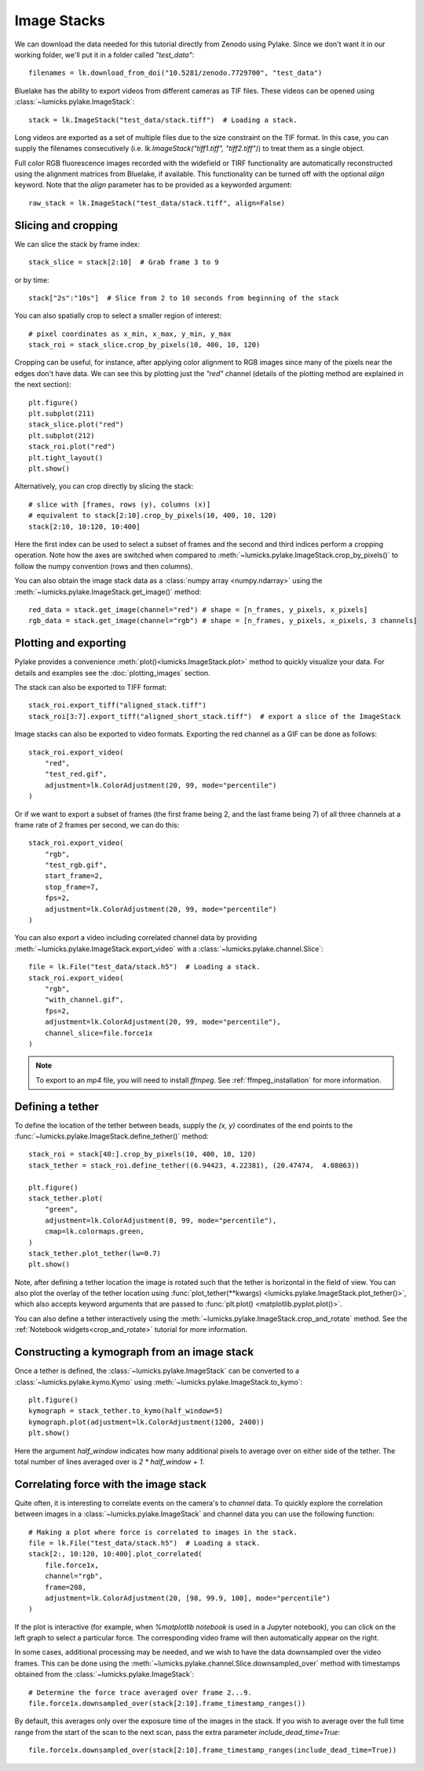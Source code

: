 Image Stacks
============

.. only:: html

    :nbexport:`Download this page as a Jupyter notebook <self>`

We can download the data needed for this tutorial directly from Zenodo using Pylake.
Since we don't want it in our working folder, we'll put it in a folder called `"test_data"`::

    filenames = lk.download_from_doi("10.5281/zenodo.7729700", "test_data")

Bluelake has the ability to export videos from different cameras as TIF files.
These videos can be opened using :class:`~lumicks.pylake.ImageStack`::

    stack = lk.ImageStack("test_data/stack.tiff")  # Loading a stack.

Long videos are exported as a set of multiple files due to the size constraint on the TIF format.
In this case, you can supply the filenames consecutively (i.e. `lk.ImageStack("tiff1.tiff", "tiff2.tiff")`)
to treat them as a single object.

Full color RGB fluorescence images recorded with the widefield or TIRF functionality
are automatically reconstructed using the alignment matrices from Bluelake, if available. This functionality can be
turned off with the optional `align` keyword. Note that the `align` parameter has to be provided as a keyworded argument::

    raw_stack = lk.ImageStack("test_data/stack.tiff", align=False)


Slicing and cropping
--------------------

We can slice the stack by frame index::

    stack_slice = stack[2:10]  # Grab frame 3 to 9

or by time::

    stack["2s":"10s"]  # Slice from 2 to 10 seconds from beginning of the stack

You can also spatially crop to select a smaller region of interest::

    # pixel coordinates as x_min, x_max, y_min, y_max
    stack_roi = stack_slice.crop_by_pixels(10, 400, 10, 120)

Cropping can be useful, for instance, after applying color alignment to RGB images since many
of the pixels near the edges don't have data. We can see this by plotting just the `"red"` channel
(details of the plotting method are explained in the next section)::

    plt.figure()
    plt.subplot(211)
    stack_slice.plot("red")
    plt.subplot(212)
    stack_roi.plot("red")
    plt.tight_layout()
    plt.show()

.. image:: figures/imagestack/imagestack_red_cropped.png

Alternatively, you can crop directly by slicing the stack::

    # slice with [frames, rows (y), columns (x)]
    # equivalent to stack[2:10].crop_by_pixels(10, 400, 10, 120)
    stack[2:10, 10:120, 10:400]

Here the first index can be used to select a subset of frames and the second and third indices
perform a cropping operation. Note how the axes are switched when compared to
:meth:`~lumicks.pylake.ImageStack.crop_by_pixels()` to follow the numpy
convention (rows and then columns).

You can also obtain the image stack data as a :class:`numpy array <numpy.ndarray>` using the
:meth:`~lumicks.pylake.ImageStack.get_image()` method::

    red_data = stack.get_image(channel="red") # shape = [n_frames, y_pixels, x_pixels]
    rgb_data = stack.get_image(channel="rgb") # shape = [n_frames, y_pixels, x_pixels, 3 channels]

.. _stack_plotting:

Plotting and exporting
----------------------

Pylake provides a convenience :meth:`plot()<lumicks.ImageStack.plot>` method to quickly
visualize your data. For details and examples see the :doc:`plotting_images` section.

The stack can also be exported to TIFF format::

    stack_roi.export_tiff("aligned_stack.tiff")
    stack_roi[3:7].export_tiff("aligned_short_stack.tiff")  # export a slice of the ImageStack

Image stacks can also be exported to video formats. Exporting the red channel as a GIF can be
done as follows::

    stack_roi.export_video(
        "red",
        "test_red.gif",
        adjustment=lk.ColorAdjustment(20, 99, mode="percentile")
    )

Or if we want to export a subset of frames (the first frame being 2, and the last frame being 7)
of all three channels at a frame rate of 2 frames per second, we can do this::

    stack_roi.export_video(
        "rgb",
        "test_rgb.gif",
        start_frame=2,
        stop_frame=7,
        fps=2,
        adjustment=lk.ColorAdjustment(20, 99, mode="percentile")
    )

You can also export a video including correlated channel data by providing :meth:`~lumicks.pylake.ImageStack.export_video` with a :class:`~lumicks.pylake.channel.Slice`::

    file = lk.File("test_data/stack.h5")  # Loading a stack.
    stack_roi.export_video(
        "rgb",
        "with_channel.gif",
        fps=2,
        adjustment=lk.ColorAdjustment(20, 99, mode="percentile"),
        channel_slice=file.force1x
    )

.. note::

    To export to an `mp4` file, you will need to install `ffmpeg`. See :ref:`ffmpeg_installation` for more information.

Defining a tether
-----------------

To define the location of the tether between beads, supply the `(x, y)` coordinates of the end points
to the :func:`~lumicks.pylake.ImageStack.define_tether()` method::

    stack_roi = stack[40:].crop_by_pixels(10, 400, 10, 120)
    stack_tether = stack_roi.define_tether((6.94423, 4.22381), (20.47474,  4.08063))

    plt.figure()
    stack_tether.plot(
        "green",
        adjustment=lk.ColorAdjustment(0, 99, mode="percentile"),
        cmap=lk.colormaps.green,
    )
    stack_tether.plot_tether(lw=0.7)
    plt.show()

.. image:: figures/imagestack/imagestack_tether.png

Note, after defining a tether location the image is rotated such that the tether is horizontal in
the field of view. You can also plot the overlay of the tether location using
:func:`plot_tether(**kwargs) <lumicks.pylake.ImageStack.plot_tether()>`,
which also accepts keyword arguments that are passed to :func:`plt.plot()
<matplotlib.pyplot.plot()>`.

You can also define a tether interactively using the :meth:`~lumicks.pylake.ImageStack.crop_and_rotate` method. See the
:ref:`Notebook widgets<crop_and_rotate>` tutorial for more information.

.. _kymo_from_image:

Constructing a kymograph from an image stack
--------------------------------------------

Once a tether is defined, the :class:`~lumicks.pylake.ImageStack` can be converted to a :class:`~lumicks.pylake.kymo.Kymo` using :meth:`~lumicks.pylake.ImageStack.to_kymo`::

    plt.figure()
    kymograph = stack_tether.to_kymo(half_window=5)
    kymograph.plot(adjustment=lk.ColorAdjustment(1200, 2400))
    plt.show()

.. image:: figures/imagestack/imagestack_kymo.png

Here the argument `half_window` indicates how many additional pixels to average over on either side of the tether. The total number of lines averaged over is `2 * half_window + 1`.

Correlating force with the image stack
--------------------------------------

Quite often, it is interesting to correlate events on the camera's to `channel` data.
To quickly explore the correlation between images in a :class:`~lumicks.pylake.ImageStack` and channel data
you can use the following function::

    # Making a plot where force is correlated to images in the stack.
    file = lk.File("test_data/stack.h5")  # Loading a stack.
    stack[2:, 10:120, 10:400].plot_correlated(
        file.force1x,
        channel="rgb",
        frame=208,
        adjustment=lk.ColorAdjustment(20, [98, 99.9, 100], mode="percentile")
    )

.. image:: figures/imagestack/imagestack_correlated.png

If the plot is interactive (for example, when `%matplotlib notebook` is used in a Jupyter notebook), you can click
on the left graph to select a particular force. The corresponding video frame will then automatically appear on the right.

In some cases, additional processing may be needed, and we wish to have the data
downsampled over the video frames. This can be done using the :meth:`~lumicks.pylake.channel.Slice.downsampled_over`
method with timestamps obtained from the :class:`~lumicks.pylake.ImageStack`::

    # Determine the force trace averaged over frame 2...9.
    file.force1x.downsampled_over(stack[2:10].frame_timestamp_ranges())

By default, this averages only over the exposure time of the images in the stack.
If you wish to average over the full time range from the start of the scan to the next scan, pass the extra parameter `include_dead_time=True`::

    file.force1x.downsampled_over(stack[2:10].frame_timestamp_ranges(include_dead_time=True))
